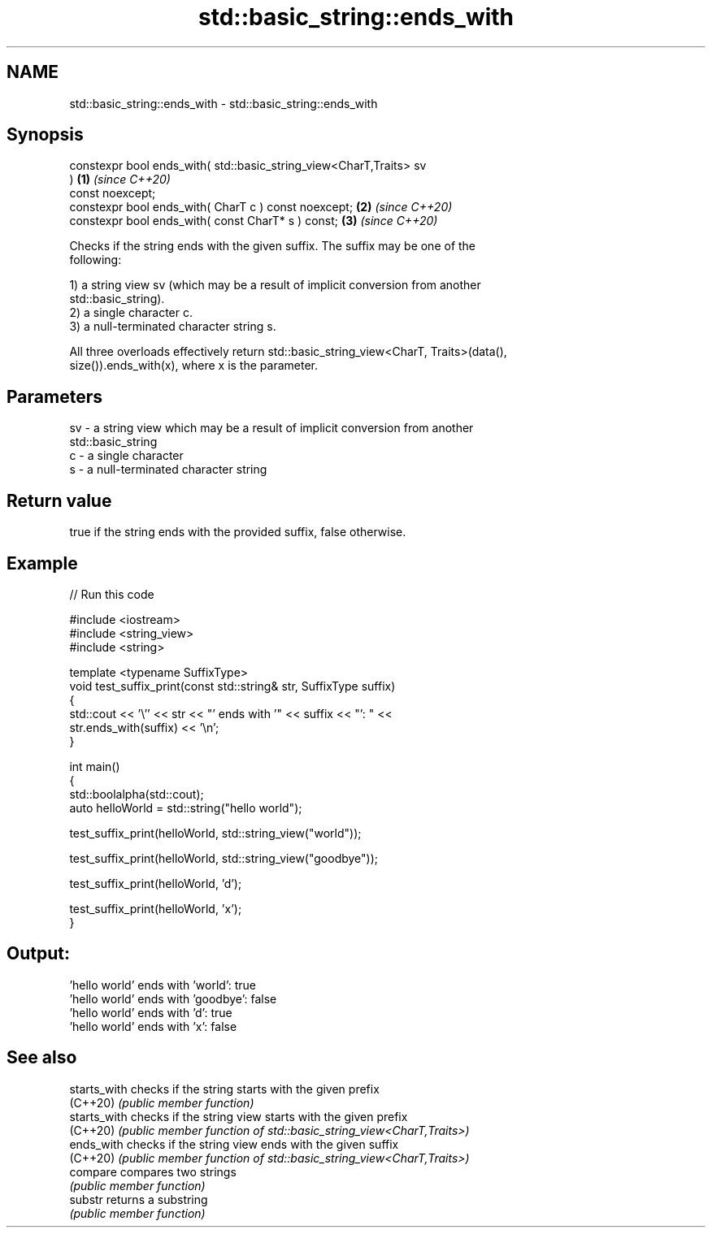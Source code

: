 .TH std::basic_string::ends_with 3 "2021.11.17" "http://cppreference.com" "C++ Standard Libary"
.SH NAME
std::basic_string::ends_with \- std::basic_string::ends_with

.SH Synopsis
   constexpr bool ends_with( std::basic_string_view<CharT,Traits> sv
   )                                                                  \fB(1)\fP \fI(since C++20)\fP
       const noexcept;
   constexpr bool ends_with( CharT c ) const noexcept;                \fB(2)\fP \fI(since C++20)\fP
   constexpr bool ends_with( const CharT* s ) const;                  \fB(3)\fP \fI(since C++20)\fP

   Checks if the string ends with the given suffix. The suffix may be one of the
   following:

   1) a string view sv (which may be a result of implicit conversion from another
   std::basic_string).
   2) a single character c.
   3) a null-terminated character string s.

   All three overloads effectively return std::basic_string_view<CharT, Traits>(data(),
   size()).ends_with(x), where x is the parameter.

.SH Parameters

   sv - a string view which may be a result of implicit conversion from another
        std::basic_string
   c  - a single character
   s  - a null-terminated character string

.SH Return value

   true if the string ends with the provided suffix, false otherwise.

.SH Example


// Run this code

 #include <iostream>
 #include <string_view>
 #include <string>

 template <typename SuffixType>
 void test_suffix_print(const std::string& str, SuffixType suffix)
 {
     std::cout << '\\'' << str << "' ends with '" << suffix << "': " <<
         str.ends_with(suffix) << '\\n';
 }

 int main()
 {
     std::boolalpha(std::cout);
     auto helloWorld = std::string("hello world");

     test_suffix_print(helloWorld, std::string_view("world"));

     test_suffix_print(helloWorld, std::string_view("goodbye"));

     test_suffix_print(helloWorld, 'd');

     test_suffix_print(helloWorld, 'x');
 }

.SH Output:

 'hello world' ends with 'world': true
 'hello world' ends with 'goodbye': false
 'hello world' ends with 'd': true
 'hello world' ends with 'x': false

.SH See also

   starts_with checks if the string starts with the given prefix
   (C++20)     \fI(public member function)\fP
   starts_with checks if the string view starts with the given prefix
   (C++20)     \fI(public member function of std::basic_string_view<CharT,Traits>)\fP
   ends_with   checks if the string view ends with the given suffix
   (C++20)     \fI(public member function of std::basic_string_view<CharT,Traits>)\fP
   compare     compares two strings
               \fI(public member function)\fP
   substr      returns a substring
               \fI(public member function)\fP
